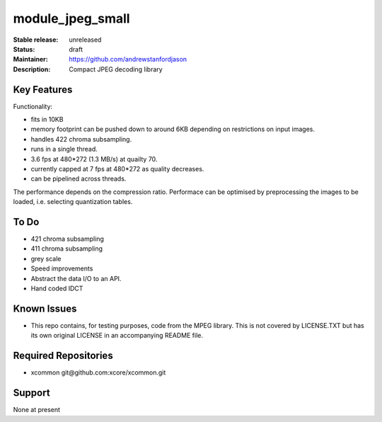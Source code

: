 module_jpeg_small
.................

:Stable release:  unreleased

:Status:  draft

:Maintainer:  https://github.com/andrewstanfordjason

:Description:  Compact JPEG decoding library


Key Features
============

Functionality:

* fits in 10KB
* memory footprint can be pushed down to around 6KB depending on restrictions on input images.
* handles 422 chroma subsampling.
* runs in a single thread.
* 3.6 fps at 480*272 (1.3 MB/s) at quailty 70.
* currently capped at 7 fps at 480*272 as quality decreases. 
* can be pipelined across threads.

The performance depends on the compression ratio. Performace can be optimised by preprocessing the images to be loaded, i.e. selecting quantization tables.


To Do
=====

* 421 chroma subsampling
* 411 chroma subsampling
* grey scale
* Speed improvements
* Abstract the data I/O to an API.
* Hand coded IDCT 

Known Issues
============

* This repo contains, for testing purposes, code from the MPEG library.
  This is not covered by LICENSE.TXT but has its own original LICENSE in an
  accompanying README file.

Required Repositories
=====================

* xcommon git\@github.com:xcore/xcommon.git

Support
=======

None at present